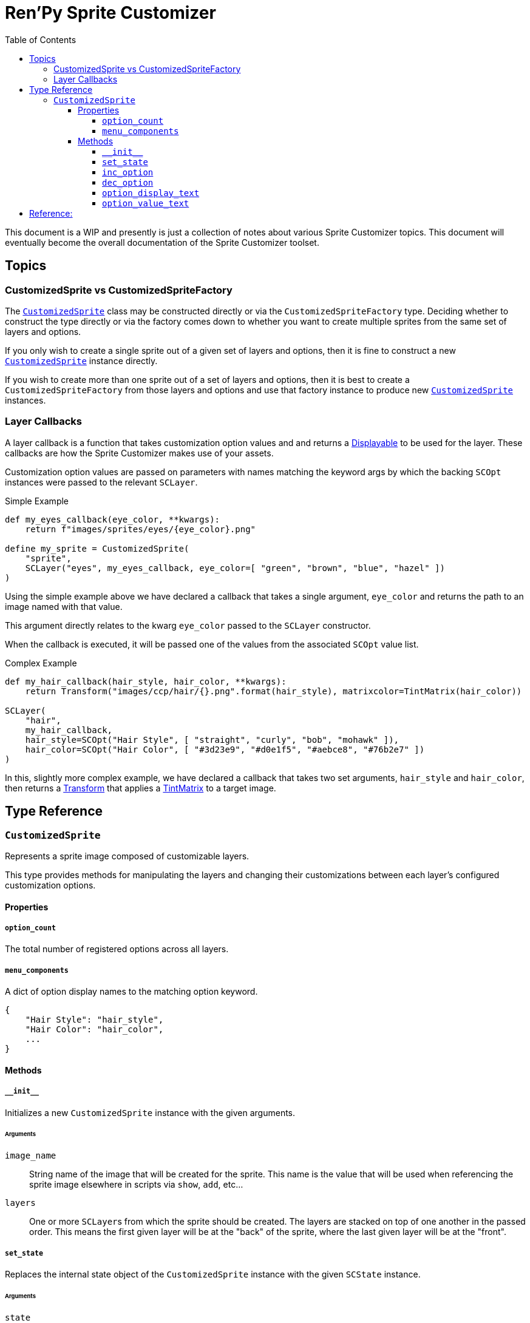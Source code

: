 = Ren'Py Sprite Customizer
:source-highlighter: highlight.js
:toc:
:toclevels: 4

This document is a WIP and presently is just a collection of notes about various
Sprite Customizer topics.  This document will eventually become the overall
documentation of the Sprite Customizer toolset.

== Topics

=== CustomizedSprite vs CustomizedSpriteFactory

The <<customized-sprite>> class may be constructed directly or via the
`CustomizedSpriteFactory` type.  Deciding whether to construct the type directly
or via the factory comes down to whether you want to create multiple sprites
from the same set of layers and options.

If you only wish to create a single sprite out of a given set of layers and
options, then it is fine to construct a new <<customized-sprite>> instance
directly.

If you wish to create more than one sprite out of a set of layers and options,
then it is best to create a `CustomizedSpriteFactory` from those layers and
options and use that factory instance to produce new <<customized-sprite>>
instances.

=== Layer Callbacks

A layer callback is a function that takes customization option values and
and returns a link:https://www.renpy.org/doc/html/displayables.html[Displayable]
to be used for the layer.  These callbacks are how the Sprite Customizer makes
use of your assets.

Customization option values are passed on parameters with names matching the
keyword args by which the backing `SCOpt` instances were passed to the relevant
`SCLayer`.

.Simple Example
[source, python]
----
def my_eyes_callback(eye_color, **kwargs):
    return f"images/sprites/eyes/{eye_color}.png"

define my_sprite = CustomizedSprite(
    "sprite",
    SCLayer("eyes", my_eyes_callback, eye_color=[ "green", "brown", "blue", "hazel" ])
)
----

Using the simple example above we have declared a callback that takes a single
argument, `eye_color` and returns the path to an image named with that value.

This argument directly relates to the kwarg `eye_color` passed to the `SCLayer`
constructor.

When the callback is executed, it will be passed one of the values from the
associated `SCOpt` value list.

.Complex Example
[source, python]
----
def my_hair_callback(hair_style, hair_color, **kwargs):
    return Transform("images/ccp/hair/{}.png".format(hair_style), matrixcolor=TintMatrix(hair_color))

SCLayer(
    "hair",
    my_hair_callback,
    hair_style=SCOpt("Hair Style", [ "straight", "curly", "bob", "mohawk" ]),
    hair_color=SCOpt("Hair Color", [ "#3d23e9", "#d0e1f5", "#aebce8", "#76b2e7" ])
)
----

In this, slightly more complex example, we have declared a callback that takes
two set arguments, `hair_style` and `hair_color`, then returns a
link:https://www.renpy.org/doc/html/transforms.html#transforms[Transform] that
applies a
link:https://www.renpy.org/doc/html/matrixcolor.html#TintMatrix[TintMatrix] to
a target image.

== Type Reference

[#customized-sprite]
=== `CustomizedSprite`

Represents a sprite image composed of customizable layers.

This type provides methods for manipulating the layers and changing their
customizations between each layer's configured customization options.

==== Properties

===== `option_count`

The total number of registered options across all layers.

===== `menu_components`

A dict of option display names to the matching option keyword.

[source, python]
----
{
    "Hair Style": "hair_style",
    "Hair Color": "hair_color",
    ...
}
----


==== Methods

===== `+__init__+`

Initializes a new `CustomizedSprite` instance with the given arguments.

====== Arguments

`image_name`::
    String name of the image that will be created for the sprite.  This name is
    the value that will be used when referencing the sprite image elsewhere in
    scripts via `show`, `add`, etc...

`layers`::
    One or more ``SCLayer``s from which the sprite should be created.  The
    layers are stacked on top of one another in the passed order.  This means
    the first given layer will be at the "back" of the sprite, where the last
    given layer will be at the "front".

===== `set_state`

Replaces the internal state object of the `CustomizedSprite` instance with the
given `SCState` instance.

====== Arguments

`state`::
A `SCState` object to use for storing customization option selections.
+
[source, python]
----
$ my_sprite_state = SCState()
$ my_sprite.set_state(my_sprite_state)
----


===== `inc_option`

Increments the selection value for the given option.

====== Arguments

`option`::
String key of the option for which the selection should be incremented.  This
key will be one of the `SCOpt` kwargs given to the `SCLayer` constructors.
+
[source, python]
----
$ my_sprite.inc_option("hair_style")
----


===== `dec_option`

Decrements the selection value for the given option.

====== Arguments

`option`::
String key of the option for which the selection should be decremented.  This
key will be one of the `SCOpt` kwargs given to the `SCLayer` constructors.
+
[source, python]
----
$ my_sprite.dec_option("hair_style")
----


===== `option_display_text`

Returns the display name for the target option.

====== Arguments

`option`::
String key of the option for which the display name should be returned.
+
[source, python]
----
$ display_name = my_sprite.option_display_text("hair_style")
----


===== `option_value_text`

Returns the selection value for the target option as a string.

====== Arguments

`option`::
Key of the option for which the selection value should be returned as a string.
+
[source, python]
----
$ selection = my_sprite.option_value_text("hair_style")
----


== Reference:

* link:https://www.renpy.org/doc/html/displayables.html#DynamicDisplayable[DynamicDisplayable]
* link:https://www.renpy.org/doc/html/layeredimage.html[LayeredImage]